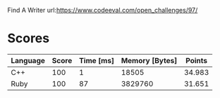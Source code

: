 Find A Writer
url:https://www.codeeval.com/open_challenges/97/
* Scores
| Language | Score | Time [ms] | Memory [Bytes] | Points |
|----------+-------+-----------+----------------+--------|
| C++      |   100 |         1 |          18505 | 34.983 |
| Ruby     |   100 |        87 |        3829760 | 31.651 |
